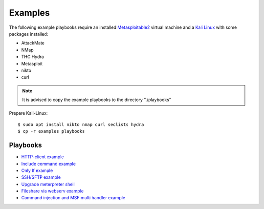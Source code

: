 ========
Examples
========

The following example playbooks require an installed `Metasploitable2 <https://docs.rapid7.com/metasploit/metasploitable-2/>`_ virtual machine and
a `Kali Linux <https://www.kali.org/>`_ with some packages installed:

* AttackMate
* NMap
* THC Hydra
* Metasploit
* nikto
* curl

.. note::

   It is advised to copy the example playbooks to the directory "./playbooks"

Prepare Kali-Linux:

::

  $ sudo apt install nikto nmap curl seclists hydra
  $ cp -r examples playbooks

Playbooks
---------

* `HTTP-client example <https://github.com/ait-aecid/attackmate/blob/main/examples/http-put_example.yml>`_
* `Include command example <https://github.com/ait-aecid/attackmate/blob/main/examples/include.yml>`_
* `Only If example <https://github.com/ait-aecid/attackmate/blob/main/examples/only_if.yml>`_
* `SSH/SFTP example <https://github.com/ait-aecid/attackmate/blob/main/examples/ssh_example.yml>`_
* `Upgrade meterpreter shell <https://github.com/ait-aecid/attackmate/blob/main/examples/upgrade_to_meterpreter.yml>`_
* `Fileshare via webserv example <https://github.com/ait-aecid/attackmate/blob/main/examples/webserv.yml>`_
* `Command injection and MSF multi handler example <https://github.com/ait-aecid/attackmate/blob/main/examples/webdemo.yml>`_
